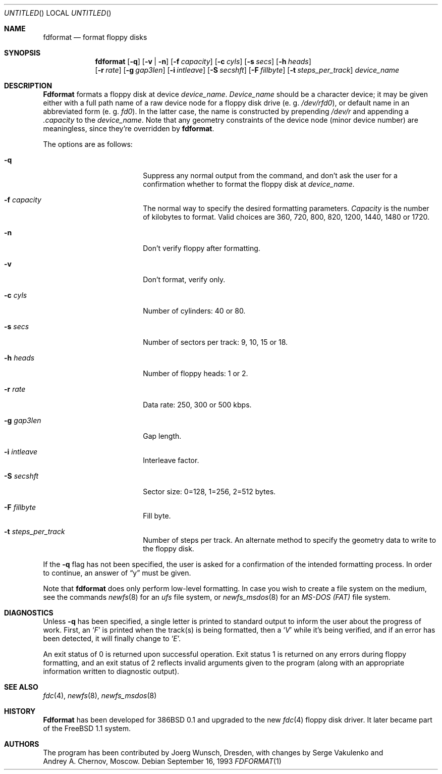 .\" Copyright (C) 1993, 1994, 1995 by Joerg Wunsch, Dresden
.\" All rights reserved.
.\"
.\" Redistribution and use in source and binary forms, with or without
.\" modification, are permitted provided that the following conditions
.\" are met:
.\" 1. Redistributions of source code must retain the above copyright
.\"    notice, this list of conditions and the following disclaimer.
.\" 2. Redistributions in binary form must reproduce the above copyright
.\"    notice, this list of conditions and the following disclaimer in the
.\"    documentation and/or other materials provided with the distribution.
.\"
.\" THIS SOFTWARE IS PROVIDED BY THE AUTHOR(S) ``AS IS'' AND ANY EXPRESS
.\" OR IMPLIED WARRANTIES, INCLUDING, BUT NOT LIMITED TO, THE IMPLIED
.\" WARRANTIES OF MERCHANTABILITY AND FITNESS FOR A PARTICULAR PURPOSE ARE
.\" DISCLAIMED.  IN NO EVENT SHALL THE AUTHOR(S) BE LIABLE FOR ANY DIRECT,
.\" INDIRECT, INCIDENTAL, SPECIAL, EXEMPLARY, OR CONSEQUENTIAL DAMAGES
.\" (INCLUDING, BUT NOT LIMITED TO, PROCUREMENT OF SUBSTITUTE GOODS OR
.\" SERVICES; LOSS OF USE, DATA, OR PROFITS; OR BUSINESS INTERRUPTION)
.\" HOWEVER CAUSED AND ON ANY THEORY OF LIABILITY, WHETHER IN CONTRACT,
.\" STRICT LIABILITY, OR TORT (INCLUDING NEGLIGENCE OR OTHERWISE) ARISING
.\" IN ANY WAY OUT OF THE USE OF THIS SOFTWARE, EVEN IF ADVISED OF THE
.\" POSSIBILITY OF SUCH DAMAGE.
.\"
.\"     $Id$
.\"
.Dd September 16, 1993
.Os
.Dt FDFORMAT 1
.Sh NAME
.Nm fdformat
.Nd format floppy disks
.Sh SYNOPSIS
.Nm fdformat
.Op Fl q
.Op Fl v | Fl n
.Op Fl f Ar capacity
.Op Fl c Ar cyls
.Op Fl s Ar secs
.Op Fl h Ar heads
.br
.Op Fl r Ar rate
.Op Fl g Ar gap3len
.Op Fl i Ar intleave
.Op Fl S Ar secshft
.Op Fl F Ar fillbyte
.Op Fl t Ar steps_per_track
.Ar device_name
.Sh DESCRIPTION
.Nm Fdformat
formats a floppy disk at device
.Ar device_name .
.Ar Device_name
should be a character device; it may be given either with a full path
name of a raw device node for a floppy disk drive
.Pq e.\ g. Pa /dev/rfd0 ,
or default name in an abbreviated form
.Pq e.\ g. Em fd0 .
In the latter case, the name is constructed by prepending
.Pa /dev/r
and appending a
.Em .capacity
to the
.Ar device_name .
Note that any geometry constraints of the device node
.Pq minor device number
are meaningless, since they're overridden by
.Nm fdformat .
.Pp
The options are as follows:
.Bl -tag -width 10n -offset indent
.It Fl q
Suppress any normal output from the command, and don't ask the
user for a confirmation whether to format the floppy disk at
.Ar device_name .
.It Fl f Ar capacity
The normal way to specify the desired formatting parameters.
.Ar Capacity
is the number of kilobytes to format. Valid choices are 360, 720, 800, 820,
1200, 1440, 1480 or 1720.
.It Fl n
Don't verify floppy after formatting.
.It Fl v
Don't format, verify only.
.It Fl c Ar cyls
Number of cylinders: 40 or 80.
.It Fl s Ar secs
Number of sectors per track: 9, 10, 15 or 18.
.It Fl h Ar heads
Number of floppy heads: 1 or 2.
.It Fl r Ar rate
Data rate: 250, 300 or 500 kbps.
.It Fl g Ar gap3len
Gap length.
.It Fl i Ar intleave
Interleave factor.
.It Fl S Ar secshft
Sector size: 0=128, 1=256, 2=512 bytes.
.It Fl F Ar fillbyte
Fill byte.
.It Fl t Ar steps_per_track
Number of steps per track.
An alternate method to specify the geometry data to write to the floppy disk.
.El

If the
.Fl q
flag has not been specified, the user is asked for a confirmation
of the intended formatting process. In order to continue, an answer
of
.Dq y
must be given.
.Pp
Note that
.Nm
does only perform low-level formatting.  In case you wish to create
a file system on the medium, see the commands
.Xr newfs 8
for an
.Em ufs
file system, or
.Xr newfs_msdos 8
for an
.Em MS-DOS (FAT)
file system.
.Sh DIAGNOSTICS
Unless
.Fl q
has been specified, a single letter is printed to standard output
to inform the user about the progress of work.
First, an
.Sq Em F
is printed when the track(s) is being formatted, then a
.Sq Em V
while it's being verified, and if an error has been detected, it
will finally change to
.Sq Em E .
.Pp
An exit status of 0 is returned upon successful operation. Exit status
1 is returned on any errors during floppy formatting, and an exit status
of 2 reflects invalid arguments given to the program (along with an
appropriate information written to diagnostic output).
.Sh SEE ALSO
.Xr fdc 4 ,
.Xr newfs 8 ,
.Xr newfs_msdos 8
.Sh HISTORY
.Nm Fdformat
has been developed for 386BSD 0.1
and upgraded to the new
.Xr fdc 4
floppy disk driver. It later became part of the
.Fx 1.1
system.
.Sh AUTHORS
The program has been contributed by
.if n Joerg Wunsch,
.if t J\(:org Wunsch,
Dresden, with changes by
.An Serge Vakulenko
and
.An Andrey A. Chernov ,
Moscow.
